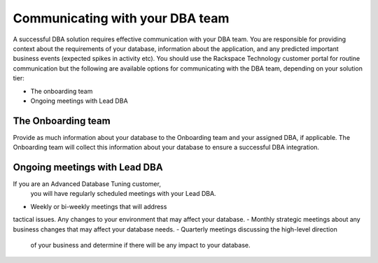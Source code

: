 .. _communication:

=================================
Communicating with your DBA team
=================================

A successful DBA solution requires
effective communication with your DBA team.
You are responsible for providing context
about the requirements of your database,
information about the application, and any
predicted important business events
(expected spikes in activity etc).
You should use the Rackspace Technology
customer portal for routine communication
but the following are available options for
communicating with the DBA team, depending
on your solution tier:

- The onboarding team
- Ongoing meetings with Lead DBA

The Onboarding team
--------------------
Provide as much information about your database
to the Onboarding team and your assigned DBA,
if applicable. The Onboarding team will collect
this information about your database to ensure
a successful DBA integration.

Ongoing meetings with Lead DBA
-------------------------------
If you are an Advanced Database Tuning customer,
 you will have regularly scheduled meetings with
 your Lead DBA.

- Weekly or bi-weekly meetings that will address
tactical issues. Any changes to your environment
that may affect your database.
- Monthly strategic meetings about any business changes
that may affect your database needs.
- Quarterly meetings discussing the high-level direction
 of your business and determine if there will be any
 impact to your database.
